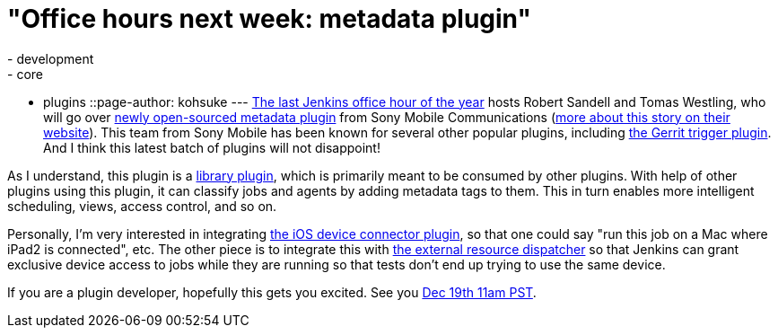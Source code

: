 = "Office hours next week: metadata plugin"
:nodeid: 410
:created: 1355425387
:tags:
  - development
  - core
  - plugins
::page-author: kohsuke
---
https://wiki.jenkins.io/display/JENKINS/Office+Hours[The last Jenkins office hour of the year] hosts Robert Sandell and Tomas Westling, who will go over https://wiki.jenkins.io/display/JENKINS/Metadata+plugin[newly open-sourced metadata plugin] from Sony Mobile Communications (https://developer.sonymobile.com/2012/11/22/sony-contributes-to-jenkins-software-tool/[more about this story on their website]). This team from Sony Mobile has been known for several other popular plugins, including https://wiki.jenkins.io/display/JENKINS/Gerrit+Trigger[the Gerrit trigger plugin]. And I think this latest batch of plugins will not disappoint! +

As I understand, this plugin is a https://wiki.jenkins.io/label/JENKINS/plugin-library[library plugin], which is primarily meant to be consumed by other plugins. With help of other plugins using this plugin, it can classify jobs and agents by adding metadata tags to them. This in turn enables more intelligent scheduling, views, access control, and so on. +

Personally, I'm very interested in integrating https://wiki.jenkins.io/display/JENKINS/iOS+Device+Connector+Plugin[the iOS device connector plugin], so that one could say "run this job on a Mac where iPad2 is connected", etc. The other piece is to integrate this with https://wiki.jenkins.io/display/JENKINS/External+Resource+Dispatcher[the external resource dispatcher] so that Jenkins can grant exclusive device access to jobs while they are running so that tests don't end up trying to use the same device. +

If you are a plugin developer, hopefully this gets you excited. See you https://www.timeanddate.com/worldclock/fixedtime.html?msg=Jenkins+Office+Hours&iso=20121219T11&p1=283&ah=1[Dec 19th 11am PST]. +

